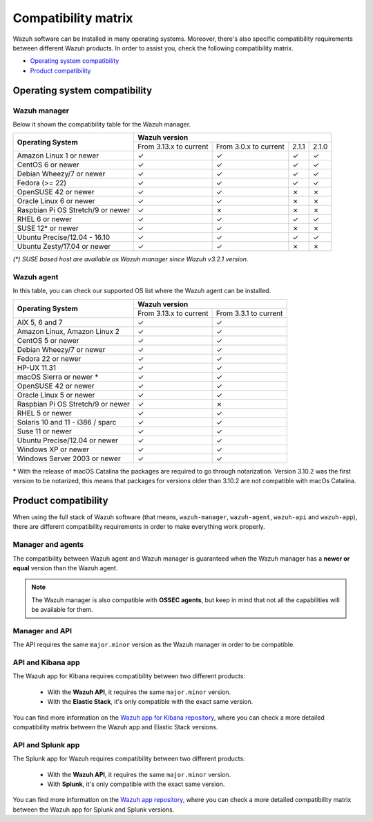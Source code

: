 .. Copyright (C) 2020 Wazuh, Inc.

.. _compatibility_matrix:

Compatibility matrix
====================


.. Wazuh software can be installed in many operating systems, you can check the compatibility matrix, which indicates what OS and Wazuh versions are compatible with your systems.

Wazuh software can be installed in many operating systems. Moreover, there's also specific compatibility requirements between different Wazuh products. In order to assist you, check the following compatibility matrix.

- `Operating system compatibility`_
- `Product compatibility`_

Operating system compatibility
------------------------------

Wazuh manager
^^^^^^^^^^^^^

Below it shown the compatibility table for the Wazuh manager.

+-------------------------------------+--------------------------------------------------------------------------+
|                                     |   **Wazuh version**                                                      |
+    **Operating System**             +-------------------------------+------------------------+--------+--------+
|                                     |   From 3.13.x to current      |  From 3.0.x to current |  2.1.1 |  2.1.0 |
+-------------------------------------+-------------------------------+------------------------+--------+--------+
|   Amazon Linux 1 or newer           | ✓                             | ✓                      |   ✓    |   ✓    |
+-------------------------------------+-------------------------------+------------------------+--------+--------+
|   CentOS 6 or newer                 | ✓                             | ✓                      |   ✓    |   ✓    |
+-------------------------------------+-------------------------------+------------------------+--------+--------+
|   Debian Wheezy/7 or newer          | ✓                             | ✓                      |   ✓    |   ✓    |
+-------------------------------------+-------------------------------+------------------------+--------+--------+
|   Fedora (>= 22)                    | ✓                             | ✓                      |   ✓    |   ✓    |
+-------------------------------------+-------------------------------+------------------------+--------+--------+
|   OpenSUSE 42 or newer              | ✓                             | ✓                      |   ✗    |   ✗    |
+-------------------------------------+-------------------------------+------------------------+--------+--------+
|   Oracle Linux 6 or newer           | ✓                             | ✓                      |   ✗    |   ✗    |
+-------------------------------------+-------------------------------+------------------------+--------+--------+
|   Raspbian Pi OS Stretch/9 or newer | ✓                             | ✗                      |   ✗    |   ✗    |
+-------------------------------------+-------------------------------+------------------------+--------+--------+
|   RHEL 6 or newer                   | ✓                             | ✓                      |   ✓    |   ✓    |
+-------------------------------------+-------------------------------+------------------------+--------+--------+
|   SUSE 12* or newer                 | ✓                             | ✓                      |   ✗    |   ✗    |
+-------------------------------------+-------------------------------+------------------------+--------+--------+
|   Ubuntu Precise/12.04 - 16.10      | ✓                             | ✓                      |   ✓    |   ✓    |
+-------------------------------------+-------------------------------+------------------------+--------+--------+
|   Ubuntu Zesty/17.04 or newer       | ✓                             | ✓                      |   ✗    |   ✗    |
+-------------------------------------+-------------------------------+------------------------+--------+--------+

*(\*) SUSE based host are available as Wazuh manager since Wazuh v3.2.1 version.*

Wazuh agent
^^^^^^^^^^^

In this table, you can check our supported OS list where the Wazuh agent can be installed.

+------------------------------------+--------------------------------------------------+
|                                    |**Wazuh version**                                 |
+       **Operating System**         +-------------------------+------------------------+
|                                    | From 3.13.x to current  | From 3.3.1 to current  |
+------------------------------------+-------------------------+------------------------+
|   AIX 5, 6 and 7                   |   ✓                     | ✓                      |
+------------------------------------+-------------------------+------------------------+
|   Amazon Linux, Amazon Linux 2     |   ✓                     | ✓                      |
+------------------------------------+-------------------------+------------------------+
|   CentOS 5 or newer                |   ✓                     | ✓                      |
+------------------------------------+-------------------------+------------------------+
|   Debian Wheezy/7 or newer         |   ✓                     | ✓                      |
+------------------------------------+-------------------------+------------------------+
|   Fedora 22 or newer               |   ✓                     | ✓                      |
+------------------------------------+-------------------------+------------------------+
|   HP-UX 11.31                      |   ✓                     | ✓                      |   
+------------------------------------+-------------------------+------------------------+
|   macOS Sierra or newer *          |   ✓                     | ✓                      |
+------------------------------------+-------------------------+------------------------+
|   OpenSUSE 42 or newer             |   ✓                     | ✓                      |
+------------------------------------+-------------------------+------------------------+
|   Oracle Linux 5 or newer          |   ✓                     | ✓                      |
+------------------------------------+-------------------------+------------------------+
|   Raspbian Pi OS Stretch/9 or newer|   ✓                     | ✗                      |
+------------------------------------+-------------------------+------------------------+
|   RHEL 5 or newer                  |   ✓                     | ✓                      |
+------------------------------------+-------------------------+------------------------+
|   Solaris 10 and 11 - i386 / sparc |   ✓                     | ✓                      |
+------------------------------------+-------------------------+------------------------+
|   Suse 11 or newer                 |   ✓                     | ✓                      |
+------------------------------------+-------------------------+------------------------+
|   Ubuntu Precise/12.04 or newer    |   ✓                     | ✓                      |
+------------------------------------+-------------------------+------------------------+
|   Windows XP or newer              |   ✓                     | ✓                      |
+------------------------------------+-------------------------+------------------------+
|   Windows Server 2003 or newer     |   ✓                     | ✓                      |
+------------------------------------+-------------------------+------------------------+


\* With the release of macOS Catalina the packages are required to go through notarization. Version 3.10.2 was the first version to be notarized, this means that packages for versions older than 3.10.2 are not compatible with macOs Catalina.




Product compatibility
---------------------

When using the full stack of Wazuh software (that means, ``wazuh-manager``, ``wazuh-agent``, ``wazuh-api`` and ``wazuh-app``), there are different compatibility requirements in order to make everything work properly.

Manager and agents
^^^^^^^^^^^^^^^^^^

The compatibility between Wazuh agent and Wazuh manager is guaranteed when the Wazuh manager has a **newer or equal** version than the Wazuh agent.


.. note::

    The Wazuh manager is also compatible with **OSSEC agents**, but keep in mind that not all the capabilities will be available for them.

Manager and API
^^^^^^^^^^^^^^^

The API requires the same ``major.minor`` version as the Wazuh manager in order to be compatible.


API and Kibana app
^^^^^^^^^^^^^^^^^^

The Wazuh app for Kibana requires compatibility between two different products:

  - With the **Wazuh API**, it requires the same ``major.minor`` version.
  - With the **Elastic Stack**, it's only compatible with the exact same version.

+-----------------------------------+------------------------------------+
|                                   |                                    |
+   **API and Wazuh App version**   +     **Elastic Stack version**      +
|                                   |                                    |
+-----------------------------------+------------------------------------+
|              3.13.4               | 7.8.0, 7.8.1, 7.9.0, 7.9.1, |ELASTICSEARCH_LATEST|  |
+-----------------------------------+------------------------------------+
|              3.13.1               | 7.8.0, 7.8.1, 7.9.0, 7.9.1         |
+-----------------------------------+------------------------------------+
|              3.13.0               | 7.7.0, 7.7.1, 7.8.0                |
+-----------------------------------+------------------------------------+

You can find more information on the `Wazuh app for Kibana repository <https://github.com/wazuh/wazuh-kibana-app#installation>`_, where you can check a more detailed compatibility matrix between the Wazuh app and Elastic Stack versions.

API and Splunk app
^^^^^^^^^^^^^^^^^^

The Splunk app for Wazuh requires compatibility between two different products:

  - With the **Wazuh API**, it requires the same ``major.minor`` version.
  - With **Splunk**, it's only compatible with the exact same version.

+---------------------------------+---------------------------+
|                                 |                           |
+ **API and Splunk App version**  +    **Splunk version**     +
|                                 |                           |
+---------------------------------+---------------------------+
|              3.13.4             |     7.3.5, |SPLUNK_LATEST|          |
+---------------------------------+---------------------------+
|              3.13.1             |     7.3.5, |SPLUNK_LATEST|          |
+---------------------------------+---------------------------+
|              3.13.0             |     7.3.5, 8.0.2          |
+---------------------------------+---------------------------+


You can find more information on the `Wazuh app repository <https://github.com/wazuh/wazuh-splunk#installation>`_, where you can check a more detailed compatibility matrix between the Wazuh app for Splunk and Splunk versions.
